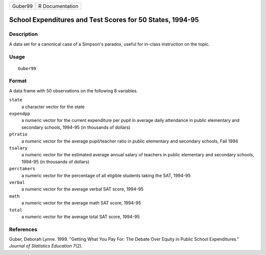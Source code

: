 ======= ===============
Guber99 R Documentation
======= ===============

School Expenditures and Test Scores for 50 States, 1994-95
----------------------------------------------------------

Description
~~~~~~~~~~~

A data set for a canonical case of a Simpson's paradox, useful for
in-class instruction on the topic.

Usage
~~~~~

::

   Guber99

Format
~~~~~~

A data frame with 50 observations on the following 8 variables.

``state``
   a character vector for the state

``expendpp``
   a numeric vector for the current expenditure per pupil in average
   daily attendance in public elementary and secondary schools, 1994-95
   (in thousands of dollars)

``ptratio``
   a numeric vector for the average pupil/teacher ratio in public
   elementary and secondary schools, Fall 1994

``tsalary``
   a numeric vector for the estimated average annual salary of teachers
   in public elementary and secondary schools, 1994-95 (in thousands of
   dollars)

``perctakers``
   a numeric vector for the percentage of all eligible students taking
   the SAT, 1994-95

``verbal``
   a numeric vector for the average verbal SAT score, 1994-95

``math``
   a numeric vector for the average math SAT score, 1994-95

``total``
   a numeric vector for the average total SAT score, 1994-95

References
~~~~~~~~~~

Guber, Deborah Lynne. 1999. "Getting What You Pay For: The Debate Over
Equity in Public School Expenditures." *Journal of Statistics Education*
7(2).

